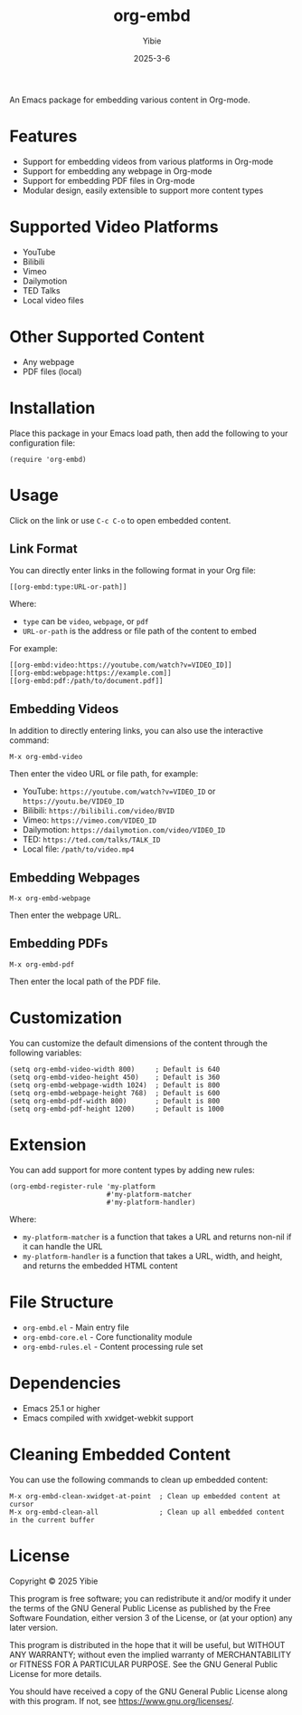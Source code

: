 #+TITLE: org-embd
#+AUTHOR: Yibie
#+DATE: 2025-3-6

An Emacs package for embedding various content in Org-mode.

[[file:figure1.png]]

* Features

- Support for embedding videos from various platforms in Org-mode
- Support for embedding any webpage in Org-mode
- Support for embedding PDF files in Org-mode
- Modular design, easily extensible to support more content types

* Supported Video Platforms

- YouTube
- Bilibili
- Vimeo
- Dailymotion
- TED Talks
- Local video files

* Other Supported Content

- Any webpage
- PDF files (local)

* Installation

Place this package in your Emacs load path, then add the following to your configuration file:

#+begin_src elisp
(require 'org-embd)
#+end_src

* Usage

Click on the link or use =C-c C-o= to open embedded content.

** Link Format

You can directly enter links in the following format in your Org file:

#+begin_example
[[org-embd:type:URL-or-path]]
#+end_example

Where:
- =type= can be =video=, =webpage=, or =pdf=
- =URL-or-path= is the address or file path of the content to embed

For example:
#+begin_example
[[org-embd:video:https://youtube.com/watch?v=VIDEO_ID]]
[[org-embd:webpage:https://example.com]]
[[org-embd:pdf:/path/to/document.pdf]]
#+end_example

** Embedding Videos

In addition to directly entering links, you can also use the interactive command:

#+begin_src
M-x org-embd-video
#+end_src

Then enter the video URL or file path, for example:

- YouTube: =https://youtube.com/watch?v=VIDEO_ID= or =https://youtu.be/VIDEO_ID=
- Bilibili: =https://bilibili.com/video/BVID=
- Vimeo: =https://vimeo.com/VIDEO_ID=
- Dailymotion: =https://dailymotion.com/video/VIDEO_ID=
- TED: =https://ted.com/talks/TALK_ID=
- Local file: =/path/to/video.mp4=

** Embedding Webpages

#+begin_src
M-x org-embd-webpage
#+end_src

Then enter the webpage URL.


** Embedding PDFs

#+begin_src
M-x org-embd-pdf
#+end_src

Then enter the local path of the PDF file.

* Customization

You can customize the default dimensions of the content through the following variables:

#+begin_src elisp
(setq org-embd-video-width 800)     ; Default is 640
(setq org-embd-video-height 450)    ; Default is 360
(setq org-embd-webpage-width 1024)  ; Default is 800
(setq org-embd-webpage-height 768)  ; Default is 600
(setq org-embd-pdf-width 800)       ; Default is 800
(setq org-embd-pdf-height 1200)     ; Default is 1000
#+end_src

* Extension

You can add support for more content types by adding new rules:

#+begin_src elisp
(org-embd-register-rule 'my-platform
                        #'my-platform-matcher
                        #'my-platform-handler)
#+end_src

Where:
- =my-platform-matcher= is a function that takes a URL and returns non-nil if it can handle the URL
- =my-platform-handler= is a function that takes a URL, width, and height, and returns the embedded HTML content

* File Structure

- =org-embd.el= - Main entry file
- =org-embd-core.el= - Core functionality module
- =org-embd-rules.el= - Content processing rule set

* Dependencies

- Emacs 25.1 or higher
- Emacs compiled with xwidget-webkit support

* Cleaning Embedded Content

You can use the following commands to clean up embedded content:

#+begin_src
M-x org-embd-clean-xwidget-at-point  ; Clean up embedded content at cursor
M-x org-embd-clean-all               ; Clean up all embedded content in the current buffer
#+end_src

* License

Copyright © 2025 Yibie

This program is free software; you can redistribute it and/or modify
it under the terms of the GNU General Public License as published by
the Free Software Foundation, either version 3 of the License, or
(at your option) any later version.

This program is distributed in the hope that it will be useful,
but WITHOUT ANY WARRANTY; without even the implied warranty of
MERCHANTABILITY or FITNESS FOR A PARTICULAR PURPOSE.  See the
GNU General Public License for more details.

You should have received a copy of the GNU General Public License
along with this program.  If not, see <https://www.gnu.org/licenses/>.
